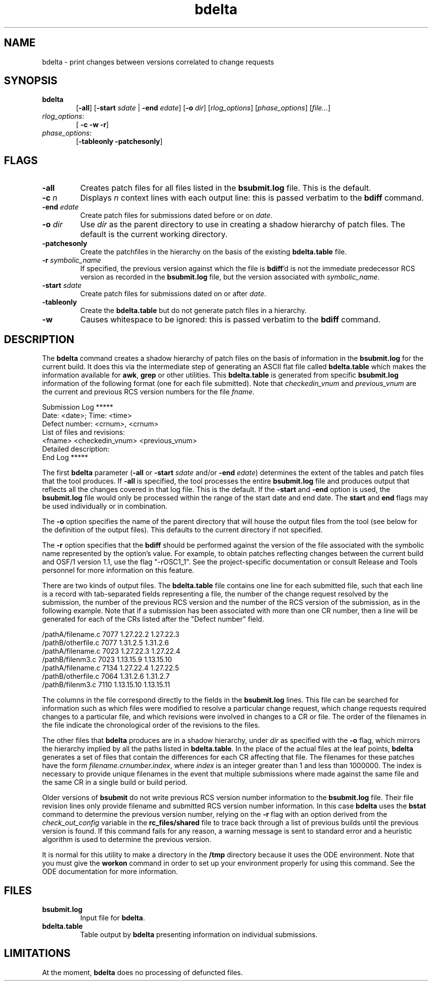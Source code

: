 .\" @OSF_FREE_COPYRIGHT@
.\" COPYRIGHT NOTICE
.\" Copyright (c) 1992, 1991, 1990  
.\" Open Software Foundation, Inc. 
.\"  
.\" Permission is hereby granted to use, copy, modify and freely distribute 
.\" the software in this file and its documentation for any purpose without 
.\" fee, provided that the above copyright notice appears in all copies and 
.\" that both the copyright notice and this permission notice appear in 
.\" supporting documentation.  Further, provided that the name of Open 
.\" Software Foundation, Inc. ("OSF") not be used in advertising or 
.\" publicity pertaining to distribution of the software without prior 
.\" written permission from OSF.  OSF makes no representations about the 
.\" suitability of this software for any purpose.  It is provided "as is" 
.\" without express or implied warranty. 
.\"
.\" HISTORY
.\" $Log: bdelta.1,v $
.\" Revision 1.1.2.3  1992/12/03  17:23:49  damon
.\" 	ODE 2.2 CR 183. Added CMU notice
.\" 	[1992/12/03  17:10:01  damon]
.\"
.\" Revision 1.1.2.2  1992/12/01  23:11:34  pnh
.\" 	First revision.
.\" 	[1992/12/01  23:03:38  pnh]
.\" 
.\" $EndLog$
.TH bdelta 1 12/01/92
.SH NAME
bdelta \- print changes between versions correlated to change requests
.SH SYNOPSIS
.IP \fBbdelta\fP 6
[\fB-all\fP] [\fB-start\fP \fIsdate\fP | \fB-end\fP \fIedate\fP] 
[\fB-o\fP \fIdir\fP] [\fIrlog_options\fR] [\fIphase_options\fR] [\fIfile...\fP]
.IP \fIrlog_options\fR:
[\fB -c -w -r\fR]
.IP \fIphase_options\fR:
[\fB-tableonly -patchesonly\fR]
.SH FLAGS
.IP "\fB-all\fP"
Creates patch files for all files listed in the \fBbsubmit.log\fP file.  This
is the default.
.IP "\fB-c\fP \fIn\fP"
Displays \fIn\fP context lines with each output line: this is passed verbatim
to the \fBbdiff\fP command.
.IP "\fB-end\fP \fIedate\fP"
Create patch files for submissions dated before or on \fIdate\fP.
.IP "\fB-o\fP \fIdir\fP"
Use \fIdir\fP as the parent directory to use in creating a
shadow hierarchy of patch files.  The default is the current working
directory.
.IP "\fB-patchesonly\fP"
Create the patchfiles in the hierarchy on the basis of the existing
\fBbdelta.table\fP file.
.IP "\fB-r\fP \fIsymbolic_name\fP"
If specified, the previous version against which the file is \fBbdiff\fP'd is not
the immediate predecessor RCS version
as recorded in the \fBbsubmit.log\fP file, but the version associated
with \fIsymbolic_name\fP.
.IP "\fB-start\fP \fIsdate\fP"
Create patch files for submissions dated on or after \fIdate\fP.
.IP "\fB-tableonly\fP"
Create the \fBbdelta.table\fP but do not generate patch files in a hierarchy.
.IP "\fB-w\fP"
Causes whitespace to be ignored: this is
passed verbatim to the \fBbdiff\fP command.
.SH DESCRIPTION
.PP
The \fBbdelta\fP command creates a shadow hierarchy of patch files on the
basis of information in the \fBbsubmit.log\fP for the current build.
It does this via the intermediate step of generating an ASCII flat file
called \fBbdelta.table\fP which makes the information available for \fBawk\fP,
\fBgrep\fP or other utilities.
This \fBbdelta.table\fP is generated from specific
\fBbsubmit.log\fP information of the
following format (one for each file submitted).  Note that
\fIcheckedin_vnum\fR and \fIprevious_vnum\fR are the current and previous
RCS version numbers for the file \fIfname\fR.
.nf
.ft CW

Submission Log *****
  Date: <date>; Time: <time>
  Defect number: <crnum>, <crnum>
  List of files and revisions:
<fname> <checkedin_vnum> <previous_vnum>
Detailed description:
End Log *****

.ft R
.fi
.P
The first \fBbdelta\fP parameter (\fB-all\fP or 
\fB-start\fP \fIsdate\fP and/or \fB-end\fP \fIedate\fP)
determines the extent of the tables and patch files that the tool produces.
If \fB-all\fP is specified, the tool processes the entire \fBbsubmit.log\fP
file
and produces output that reflects all the changes covered in that
log file.  This is the default.
If the \fB-start\fP and \fB-end\fP option
is used, the \fBbsubmit.log\fP file would only
be processed within the range of the start date and end date.  The
\fBstart\fP and \fBend\fP flags may be used individually or in combination.
.PP
The \fB-o\fP option specifies the name of the parent directory that will
house the output files from the tool (see below for the definition of
the output files).  This defaults to the current directory if not 
specified.
.PP
The \fB-r\fP option specifies that the 
\fBbdiff\fP should be performed against the
version of the file associated with the symbolic name represented by the
option's value.  For example, to obtain patches reflecting changes between 
the current build and OSF/1 version 1.1, use the flag "-rOSC1_1".
See the project-specific documentation or consult Release and Tools
personnel for more information on this feature.
.PP
There are two kinds of output files.
The \fBbdelta.table\fP file contains one line for each submitted
file, such that each line is a record with tab-separated fields representing
a file, the number of the change request resolved by the submission,
the number of the previous RCS version and the number of the RCS version of
the submission, as in the following example.
Note that if a submission has been associated with more
than one CR number, then a line will be generated for each of the CRs
listed after the "Defect number" field.
.nf
.ft CW

/pathA/filename.c        7077    1.27.22.2       1.27.22.3
/pathB/otherfile.c       7077    1.31.2.5        1.31.2.6
/pathA/filename.c        7023    1.27.22.3       1.27.22.4
/pathB/filenm3.c 7023    1.13.15.9       1.13.15.10
/pathA/filename.c        7134    1.27.22.4       1.27.22.5
/pathB/otherfile.c       7064    1.31.2.6        1.31.2.7
/pathB/filenm3.c 7110    1.13.15.10      1.13.15.11

.ft R
.fi
.PP
The columns in the file correspond directly to the fields in the 
\fBbsubmit.log\fP lines.  
This file can be searched for information such as which
files were modified to resolve a particular change request, 
which change requests required changes to a particular file,
and which revisions were involved in changes to a CR or file.
The order of the filenames in the file indicate the chronological order
of the revisions to the files.
.PP
The other files that \fBbdelta\fP produces are in 
a shadow hierarchy, under \fIdir\fP as specified with the \fB-o\fP
flag, which mirrors the
hierarchy implied by all the paths listed in
\fBbdelta.table\fP. In
the place of the actual files at the leaf points, 
\fBbdelta\fP generates a set of
files that contain the differences for each CR affecting that file.
The filenames for these patches have the form 
.IR filename.crnumber.index ,
where 
.I index
is an integer greater than 1 and less than 1000000.  The index is
necessary to provide unique filenames in the event that multiple 
submissions where made against the same file and the same CR in a
single build or build period.
.PP
Older versions of \fBbsubmit\fR do not write previous RCS version number
information to the \fBbsubmit.log\fR file.  Their file revision lines
only provide filename and submitted RCS version number information.
In this case \fBbdelta\fR
uses the \fBbstat\fR command to determine the previous version number,
relying on the \fB-r\fR flag with an option derived from the 
\fIcheck_out_config\fR variable in the \fBrc_files/shared\fR file to
trace back through a list of previous builds until the previous
version is found.  If this command fails for any reason, a warning
message is sent to standard error and a heuristic algorithm is used to
determine the previous version.
.PP
It is normal for this utility to make a directory in the \fB/tmp\fR 
directory because it uses the ODE environment.  Note that you must 
give the \fBworkon\fR command in order to set up your environment properly
for using this command.  See the ODE documentation for more information.
.SH FILES
.IP \fBbsubmit.log\fR
Input file for \fBbdelta\fP.
.IP \fBbdelta.table\fR
Table output by \fBbdelta\fP presenting information on individual submissions.
.SH LIMITATIONS
.PP
At the moment, \fBbdelta\fR does no processing of defuncted files.
